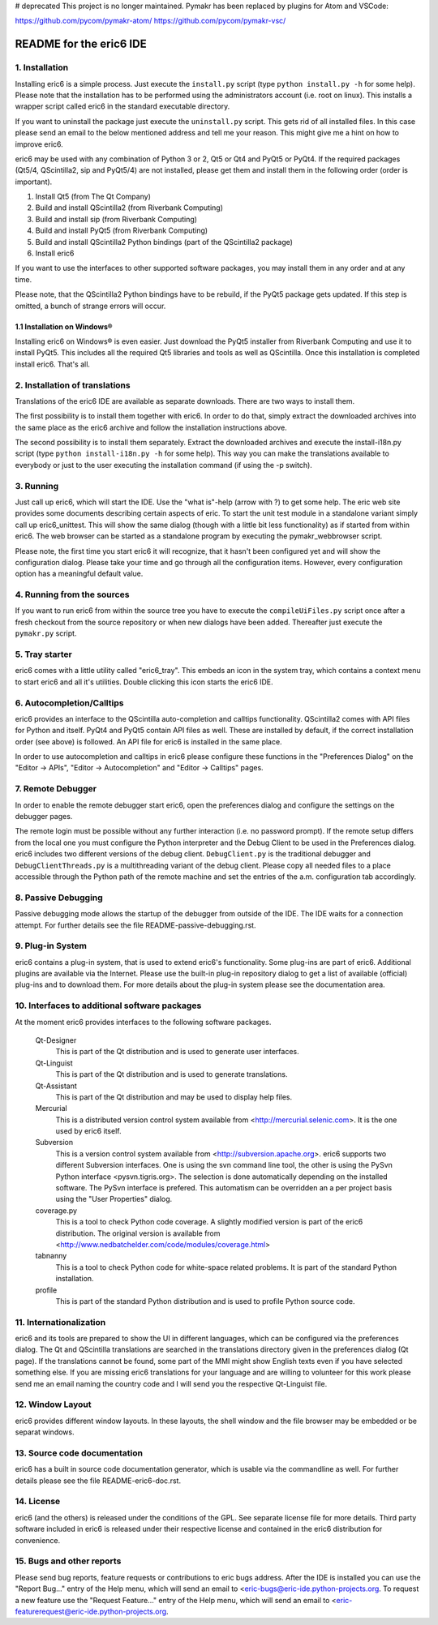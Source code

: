 
# deprecated
This project is no longer maintained. Pymakr has been replaced by plugins for Atom and VSCode:

https://github.com/pycom/pymakr-atom/
https://github.com/pycom/pymakr-vsc/

========================
README for the eric6 IDE
========================

1. Installation
---------------
Installing eric6 is a simple process. Just execute the ``install.py`` script
(type ``python install.py -h`` for some help). Please note that the
installation has to be performed using the administrators account (i.e. root
on linux). This installs a wrapper script called eric6 in the standard
executable directory.

If you want to uninstall the package just execute the ``uninstall.py`` script.
This gets rid of all installed files. In this case please send an email to the
below mentioned address and tell me your reason. This might give me a hint on
how to improve eric6.

eric6 may be used with any combination of Python 3 or 2, Qt5 or Qt4 and
PyQt5 or PyQt4. If the required packages (Qt5/4, QScintilla2, sip and PyQt5/4)
are not installed, please get them and install them in the following order
(order is important).

1. Install Qt5 (from The Qt Company)

2. Build and install QScintilla2 (from Riverbank Computing)

3. Build and install sip (from Riverbank Computing)

4. Build and install PyQt5 (from Riverbank Computing)

5. Build and install QScintilla2 Python bindings
   (part of the QScintilla2 package)

6. Install eric6

If you want to use the interfaces to other supported software packages, you may
install them in any order and at any time.

Please note, that the QScintilla2 Python bindings have to be rebuild, if
the PyQt5 package gets updated. If this step is omitted, a bunch of strange
errors will occur.

1.1 Installation on Windows®
~~~~~~~~~~~~~~~~~~~~~~~~~~~~
Installing eric6 on Windows® is even easier. Just download the PyQt5
installer from Riverbank Computing and use it to install PyQt5. This includes
all the required Qt5 libraries and tools as well as QScintilla. Once
this installation is completed install eric6. That's all.

2. Installation of translations
-------------------------------
Translations of the eric6 IDE are available as separate downloads. There
are two ways to install them.

The first possibility is to install them together with eric6. In order
to do that, simply extract the downloaded archives into the same place
as the eric6 archive and follow the installation instructions above.

The second possibility is to install them separately. Extract the
downloaded archives and execute the install-i18n.py script (type
``python install-i18n.py -h`` for some help). This way you can make the
translations available to everybody or just to the user executing the
installation command (if using the -p switch).

3. Running
----------
Just call up eric6, which will start the IDE. Use the "what is"-help
(arrow with ?) to get some help. The eric web site provides some
documents describing certain aspects of eric. To start the unit test module in
a standalone variant simply call up eric6_unittest. This will show the same
dialog (though with a little bit less functionality) as if started from within
eric6. The web browser can be started as a standalone program by executing the
pymakr_webbrowser script.

Please note, the first time you start eric6 it will recognize, that it
hasn't been configured yet and will show the configuration dialog.
Please take your time and go through all the configuration items.
However, every configuration option has a meaningful default value.

4. Running from the sources
---------------------------
If you want to run eric6 from within the source tree you have to execute
the ``compileUiFiles.py`` script once after a fresh checkout from the source
repository or when new dialogs have been added. Thereafter just execute
the ``pymakr.py`` script.

5. Tray starter
---------------
eric6 comes with a little utility called "eric6_tray". This embeds an icon
in the system tray, which contains a context menu to start eric6 and all
it's utilities. Double clicking this icon starts the eric6 IDE.

6. Autocompletion/Calltips
--------------------------
eric6 provides an interface to the QScintilla auto-completion and calltips
functionality. QScintilla2 comes with API files for Python and itself. PyQt4
and PyQt5 contain API files as well. These are installed by default, if the
correct installation order (see above) is followed. An API file for eric6 is
installed in the same place.

In order to use autocompletion and calltips in eric6 please configure these
functions in the "Preferences Dialog" on the "Editor -> APIs",
"Editor -> Autocompletion" and "Editor -> Calltips" pages.

7. Remote Debugger
------------------
In order to enable the remote debugger start eric6, open the preferences
dialog and configure the settings on the debugger pages.

The remote login must be possible without any further interaction (i.e.
no password prompt). If the remote setup differs from the local one you
must configure the Python interpreter and the Debug Client to be used
in the Preferences dialog. eric6 includes two different versions of the
debug client. ``DebugClient.py`` is the traditional debugger and
``DebugClientThreads.py`` is a multithreading variant of the debug client.
Please copy all needed files to a place accessible through the Python path
of the remote machine and set the entries of the a.m. configuration tab
accordingly.

8. Passive Debugging
--------------------
Passive debugging mode allows the startup of the debugger from outside
of the IDE. The IDE waits for a connection attempt. For further details
see the file README-passive-debugging.rst.

9. Plug-in System
-----------------
eric6 contains a plug-in system, that is used to extend eric6's
functionality. Some plug-ins are part of eric6. Additional plugins
are available via the Internet. Please use the built-in plug-in
repository dialog to get a list of available (official) plug-ins
and to download them. For more details about the plug-in system
please see the documentation area.

10. Interfaces to additional software packages
----------------------------------------------
At the moment eric6 provides interfaces to the following software
packages.

    Qt-Designer
        This is part of the Qt distribution and is used to generate user
        interfaces.

    Qt-Linguist
        This is part of the Qt distribution and is used to generate
        translations.

    Qt-Assistant
        This is part of the Qt distribution and may be used to display help
        files.

    Mercurial
        This is a distributed version control system available from
        <http://mercurial.selenic.com>. It is the one used by eric6 itself.

    Subversion
        This is a version control system available from
        <http://subversion.apache.org>. eric6 supports two different Subversion
        interfaces. One is using the svn command line tool, the other is using
        the PySvn Python interface <pysvn.tigris.org>. The selection is done
        automatically depending on the installed software. The PySvn interface
        is prefered. This automatism can be overridden an a per project basis
        using the "User Properties" dialog.

    coverage.py
        This is a tool to check Python code coverage. A slightly modified
        version is part of the eric6 distribution. The original version is
        available from <http://www.nedbatchelder.com/code/modules/coverage.html>

    tabnanny
        This is a tool to check Python code for white-space related problems.
        It is part of the standard Python installation.

    profile
        This is part of the standard Python distribution and is used to profile
        Python source code.

11. Internationalization
------------------------
eric6 and its tools are prepared to show the UI in different languages, which
can be configured via the preferences dialog. The Qt and QScintilla
translations are searched in the translations directory given in the
preferences dialog (Qt page). If the translations cannot be found, some part
of the MMI might show English texts even if you have selected something else.
If you are missing eric6 translations for your language and are willing to
volunteer for this work please send me an email naming the country code and
I will send you the respective Qt-Linguist file.

12. Window Layout
-----------------
eric6 provides different window layouts. In these layouts, the shell window
and the file browser may be embedded or be separat windows.

13. Source code documentation
-----------------------------
eric6 has a built in source code documentation generator, which is
usable via the commandline as well. For further details please see
the file README-eric6-doc.rst.

14. License
-----------
eric6 (and the others) is released under the conditions of the GPL. See
separate license file for more details. Third party software included in
eric6 is released under their respective license and contained in the
eric6 distribution for convenience.

15. Bugs and other reports
--------------------------
Please send bug reports, feature requests or contributions to eric bugs
address. After the IDE is installed you can use the "Report Bug..."
entry of the Help menu, which will send an email to
<eric-bugs@eric-ide.python-projects.org. To request a new feature use the
"Request Feature..." entry of the Help menu, which will send an email to
<eric-featurerequest@eric-ide.python-projects.org.

